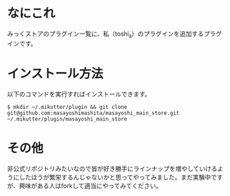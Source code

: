 * なにこれ
  みっくストアのプラグイン一覧に、私（toshi_a）のプラグインを追加するプラグインです。

* インストール方法
  以下のコマンドを実行すればインストールできます。

  : $ mkdir ~/.mikutter/plugin && git clone git@github.com:masayoshimashita/masayoshi_main_store.git ~/.mikutter/plugin/masayoshi_main_store

* その他
  非公式リポジトリみたいなので皆が好き勝手にラインナップを増やしていけるようにしたほうが繁栄するんじゃないかと思ってやってみました。まだ実験中ですが、興味がある人はforkして適当にやってみてください。
